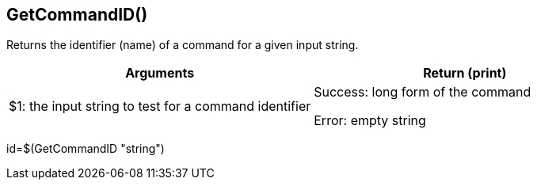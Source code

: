 //
// ============LICENSE_START=======================================================
// Copyright (C) 2018-2019 Sven van der Meer. All rights reserved.
// ================================================================================
// This file is licensed under the Creative Commons Attribution-ShareAlike 4.0 International Public License
// Full license text at https://creativecommons.org/licenses/by-sa/4.0/legalcode
// 
// SPDX-License-Identifier: CC-BY-SA-4.0
// ============LICENSE_END=========================================================
//
// @author Sven van der Meer (vdmeer.sven@mykolab.com)
//


==  GetCommandID()
Returns the identifier (name) of a command for a given input string.

[frame=topbot, grid=rows, cols="d,d", options="header"]
|===

| Arguments
| Return (print)

| $1: the input string to test for a command identifier
| Success: long form of the command

Error: empty string


|===


[example]
====
id=$(GetCommandID "string")
====


